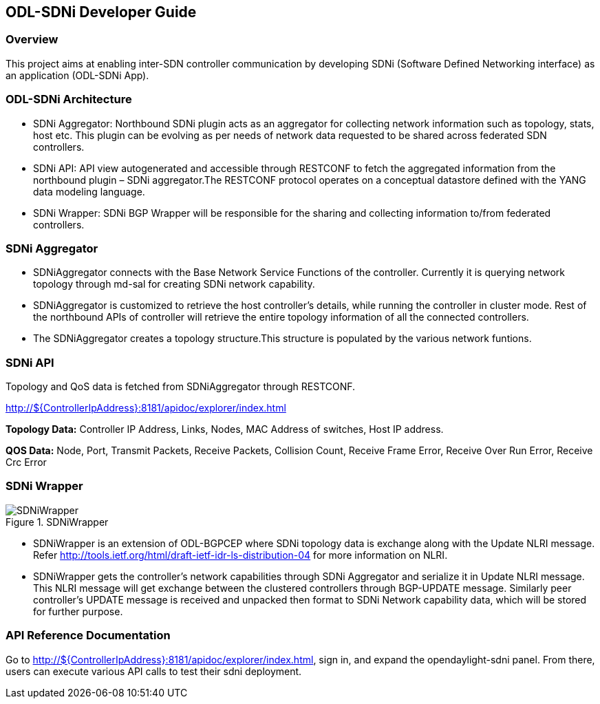 == ODL-SDNi Developer Guide

=== Overview
This project aims at enabling inter-SDN controller communication by developing SDNi (Software Defined Networking interface) as an application (ODL-SDNi App). 

=== ODL-SDNi Architecture

* SDNi Aggregator: Northbound SDNi plugin acts as an aggregator for collecting network information such as topology, stats, host etc. This plugin can be evolving as per needs of network data requested to be shared across federated SDN controllers.
* SDNi API: API view autogenerated and accessible through RESTCONF to fetch the aggregated information from the northbound plugin – SDNi aggregator.The RESTCONF protocol operates on a conceptual datastore defined with the YANG data modeling language.
* SDNi Wrapper: SDNi BGP Wrapper will be responsible for the sharing and collecting information to/from federated controllers.

=== SDNi Aggregator

* SDNiAggregator connects with the Base Network Service Functions of the controller. Currently it is querying network topology through md-sal for creating SDNi network capability.
* SDNiAggregator is customized to retrieve the host controller’s details, while running the controller in cluster mode. Rest of the northbound APIs of controller will retrieve the entire topology information of all the connected controllers. 
* The SDNiAggregator creates a topology structure.This structure is populated by the various network funtions.

=== SDNi API
Topology and QoS data is fetched from SDNiAggregator through RESTCONF. 

http://${ControllerIpAddress}:8181/apidoc/explorer/index.html

*Topology Data:* Controller IP Address, Links, Nodes, MAC Address of switches, Host IP address.

*QOS Data:* Node, Port, Transmit Packets, Receive Packets, Collision Count, Receive Frame Error, Receive Over Run Error, Receive Crc Error

=== SDNi Wrapper
.SDNiWrapper
image::SDNiWrapper.png[]

* SDNiWrapper is an extension of ODL-BGPCEP where SDNi topology data is exchange along with the Update NLRI message. Refer http://tools.ietf.org/html/draft-ietf-idr-ls-distribution-04 for more information on NLRI.
* SDNiWrapper gets the controller’s network capabilities through SDNi Aggregator and serialize it in Update NLRI message. This NLRI message will get exchange between the clustered controllers through BGP-UPDATE message. Similarly peer controller’s UPDATE message is received and unpacked then format to SDNi Network capability data, which will be stored for further purpose.

=== API Reference Documentation
Go to http://${ControllerIpAddress}:8181/apidoc/explorer/index.html, sign in, and expand the opendaylight-sdni panel.  From there, users can execute various API calls to test their sdni deployment.

